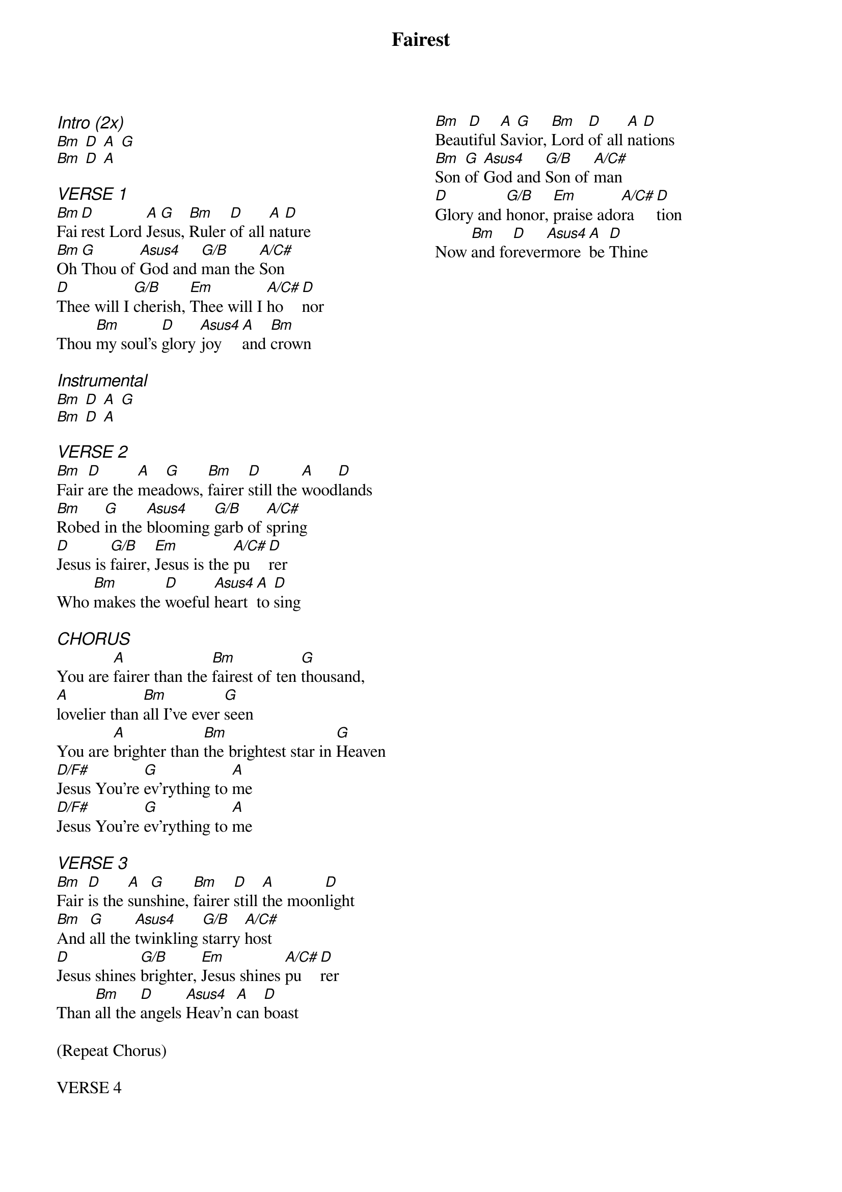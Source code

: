 {title: Fairest}
{artist: New Life Worship}
{ng}
{columns: 2}
{ci:Intro (2x)}
[Bm] [D] [A] [G]
[Bm] [D] [A]

{ci:VERSE 1}
[Bm]Fai[D]rest Lord [A]Je[G]sus, [Bm]Ruler [D]of all [A]na[D]ture
[Bm]Oh [G]Thou of [Asus4]God and [G/B]man the [A/C#]Son
[D]Thee will I [G/B]cherish, [Em]Thee will I [A/C#]ho[D]nor
Thou [Bm]my soul's [D]glory [Asus4]joy [A]and [Bm]crown

{ci:Instrumental}
[Bm] [D] [A] [G]
[Bm] [D] [A]

{ci:VERSE 2}
[Bm]Fair [D]are the [A]mea[G]dows, [Bm]fairer [D]still the [A]wood[D]lands
[Bm]Robed [G]in the [Asus4]blooming [G/B]garb of [A/C#]spring
[D]Jesus is [G/B]fairer, [Em]Jesus is the [A/C#]pu[D]rer
Who [Bm]makes the [D]woeful [Asus4]heart [A]to [D]sing

{ci:CHORUS}
You are [A]fairer than the [Bm]fairest of ten [G]thousand,
[A]lovelier than [Bm]all I've ever [G]seen
You are [A]brighter than [Bm]the brightest star in [G]Heaven
[D/F#]Jesus You're [G]ev'rything to [A]me
[D/F#]Jesus You're [G]ev'rything to [A]me

{ci:VERSE 3}
[Bm]Fair [D]is the [A]sun[G]shine, [Bm]fairer [D]still [A]the moon[D]light
[Bm]And [G]all the [Asus4]twinkling [G/B]starry [A/C#]host
[D]Jesus shines [G/B]brighter, [Em]Jesus shines [A/C#]pu[D]rer
Than [Bm]all the [D]angels [Asus4]Heav'n [A]can [D]boast

(Repeat Chorus)

VERSE 4
[Bm]Beau[D]tiful [A]Sa[G]vior, [Bm]Lord [D]of all [A]na[D]tions
[Bm]Son [G]of [Asus4]God and [G/B]Son of [A/C#]man
[D]Glory and [G/B]honor, [Em]praise ado[A/C#]ra[D]tion
Now [Bm]and fo[D]rever[Asus4]more [A]be [D]Thine